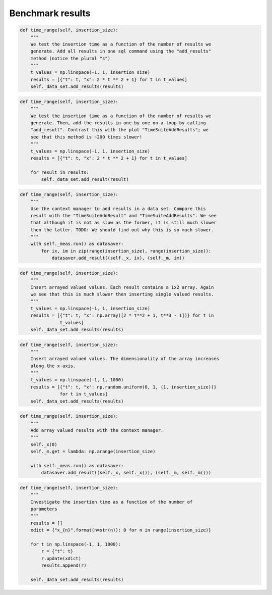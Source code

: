 Benchmark results 
=================
.. image:: TimeSuiteAddResults.png
	:width: 1000px
	:align: center
	:height: 800px
	
.. code-block:: python
	
    def time_range(self, insertion_size):
        """
        We test the insertion time as a function of the number of results we
        generate. Add all results in one sql command using the "add_results"
        method (notice the plural "s")
        """
        t_values = np.linspace(-1, 1, insertion_size)
        results = [{"t": t, "x": 2 * t ** 2 + 1} for t in t_values]
        self._data_set.add_results(results)
.. image:: TimeSuiteAddResult.png
	:width: 1000px
	:align: center
	:height: 800px
	
.. code-block:: python
	
    def time_range(self, insertion_size):
        """
        We test the insertion time as a function of the number of results we
        generate. Then, add the results in one by one on a loop by calling
        "add_result". Contrast this with the plot "TimeSuiteAddResults"; we
        see that this method is ~200 times slower!
        """
        t_values = np.linspace(-1, 1, insertion_size)
        results = [{"t": t, "x": 2 * t ** 2 + 1} for t in t_values]

        for result in results:
            self._data_set.add_result(result)
.. image:: TimeSuiteAddResultContext.png
	:width: 1000px
	:align: center
	:height: 800px
	
.. code-block:: python
	
    def time_range(self, insertion_size):
        """
        Use the context manager to add results in a data set. Compare this
        result with the "TimeSuiteAddResult" and "TimeSuiteAddResults". We see
        that although it is not as slow as the former, it is still much slower
        then the latter. TODO: We should find out why this is so much slower.
        """
        with self._meas.run() as datasaver:
            for ix, im in zip(range(insertion_size), range(insertion_size)):
                datasaver.add_result((self._x, ix), (self._m, im))
.. image:: TimeSuiteAddArrayResults.png
	:width: 1000px
	:align: center
	:height: 800px
	
.. code-block:: python
	
    def time_range(self, insertion_size):
        """
        Insert arrayed valued values. Each result contains a 1x2 array. Again
        we see that this is much slower then inserting single valued results.
        """
        t_values = np.linspace(-1, 1, insertion_size)
        results = [{"t": t, "x": np.array([2 * t**2 + 1, t**3 - 1])} for t in
                   t_values]
        self._data_set.add_results(results)
.. image:: TimeSuiteAddArrayResultsII.png
	:width: 1000px
	:align: center
	:height: 800px
	
.. code-block:: python
	
    def time_range(self, insertion_size):
        """
        Insert arrayed valued values. The dimensionality of the array increases
        along the x-axis.
        """
        t_values = np.linspace(-1, 1, 1000)
        results = [{"t": t, "x": np.random.uniform(0, 1, (1, insertion_size))}
                   for t in t_values]
        self._data_set.add_results(results)
.. image:: TimeSuiteAddArrayResultsContext.png
	:width: 1000px
	:align: center
	:height: 800px
	
.. code-block:: python
	
    def time_range(self, insertion_size):
        """
        Add array valued results with the context manager.
        """
        self._x(0)
        self._m.get = lambda: np.arange(insertion_size)

        with self._meas.run() as datasaver:
            datasaver.add_result((self._x, self._x()), (self._m, self._m()))
.. image:: TimeSuiteParamCount.png
	:width: 1000px
	:align: center
	:height: 800px
	
.. code-block:: python
	
    def time_range(self, insertion_size):
        """
        Investigate the insertion time as a function of the number of
        parameters
        """
        results = []
        xdict = {"x_{n}".format(n=str(n)): 0 for n in range(insertion_size)}

        for t in np.linspace(-1, 1, 1000):
            r = {"t": t}
            r.update(xdict)
            results.append(r)

        self._data_set.add_results(results)
